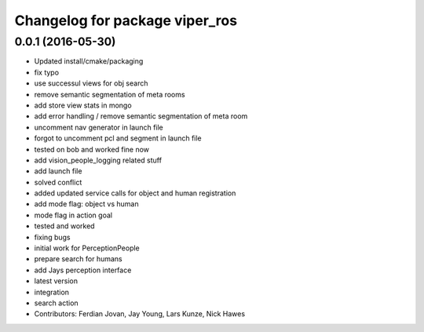 ^^^^^^^^^^^^^^^^^^^^^^^^^^^^^^^
Changelog for package viper_ros
^^^^^^^^^^^^^^^^^^^^^^^^^^^^^^^

0.0.1 (2016-05-30)
------------------

* Updated install/cmake/packaging
* fix typo
* use successul views for obj search
* remove semantic segmentation of meta rooms
* add store view stats in mongo
* add error handling / remove semantic segmentation of meta room
* uncomment nav generator in launch file
* forgot to uncomment pcl and segment in launch file
* tested on bob and worked fine now
* add vision_people_logging related stuff
* add launch file
* solved conflict
* added updated service calls for object and human registration
* add mode flag: object vs human
* mode flag in action goal
* tested and worked
* fixing bugs
* initial work for PerceptionPeople
* prepare search for humans
* add Jays perception interface
* latest version
* integration
* search action
* Contributors: Ferdian Jovan, Jay Young, Lars Kunze, Nick Hawes